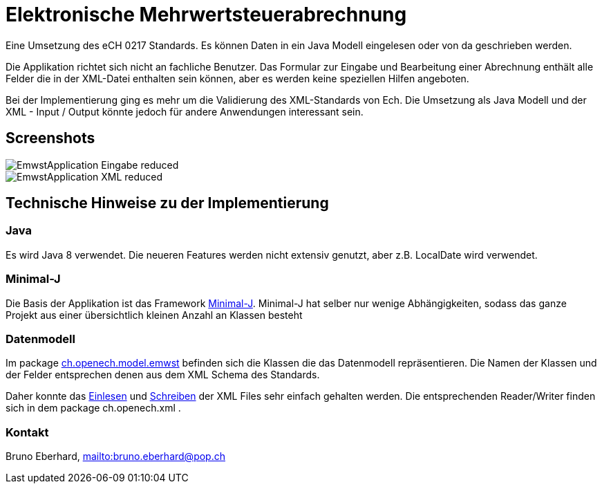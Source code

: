 = Elektronische Mehrwertsteuerabrechnung

Eine Umsetzung des eCH 0217 Standards. Es können Daten in ein Java Modell eingelesen oder
von da geschrieben werden.

Die Applikation richtet sich nicht an fachliche Benutzer. Das Formular zur Eingabe und Bearbeitung
einer Abrechnung enthält alle Felder die in der XML-Datei enthalten sein können, aber es werden keine
speziellen Hilfen angeboten.

Bei der Implementierung ging es mehr um die Validierung des XML-Standards von Ech. Die Umsetzung
als Java Modell und der XML - Input / Output könnte jedoch für andere Anwendungen interessant sein.

== Screenshots

image::EmwstApplication_Eingabe_reduced.png[]

image::EmwstApplication_XML_reduced.png[]

== Technische Hinweise zu der Implementierung

=== Java

Es wird Java 8 verwendet. Die neueren Features werden nicht extensiv genutzt, aber z.B. LocalDate wird verwendet.

=== Minimal-J

Die Basis der Applikation ist das Framework link:http://minimal-j.org[Minimal-J]. Minimal-J hat selber nur wenige
Abhängigkeiten, sodass das ganze Projekt aus einer übersichtlich kleinen Anzahl an Klassen besteht

=== Datenmodell

Im package link:src/main/java/ch/openech/model/emwst[ch.openech.model.emwst] befinden sich die Klassen die das Datenmodell repräsentieren. Die Namen der
Klassen und der Felder entsprechen denen aus dem XML Schema des Standards.

Daher konnte das link:src/main/java/ch/openech/xml/read/StaxEch0217.java[Einlesen] und
link:/src/main/java/ch/openech/xml/write/WriterEch0217.java[Schreiben] der XML Files sehr einfach gehalten werden. Die entsprechenden Reader/Writer
finden sich in dem package ch.openech.xml .

=== Kontakt

Bruno Eberhard, link:mailto:bruno.eberhard@pop.ch[mailto:bruno.eberhard@pop.ch] 
